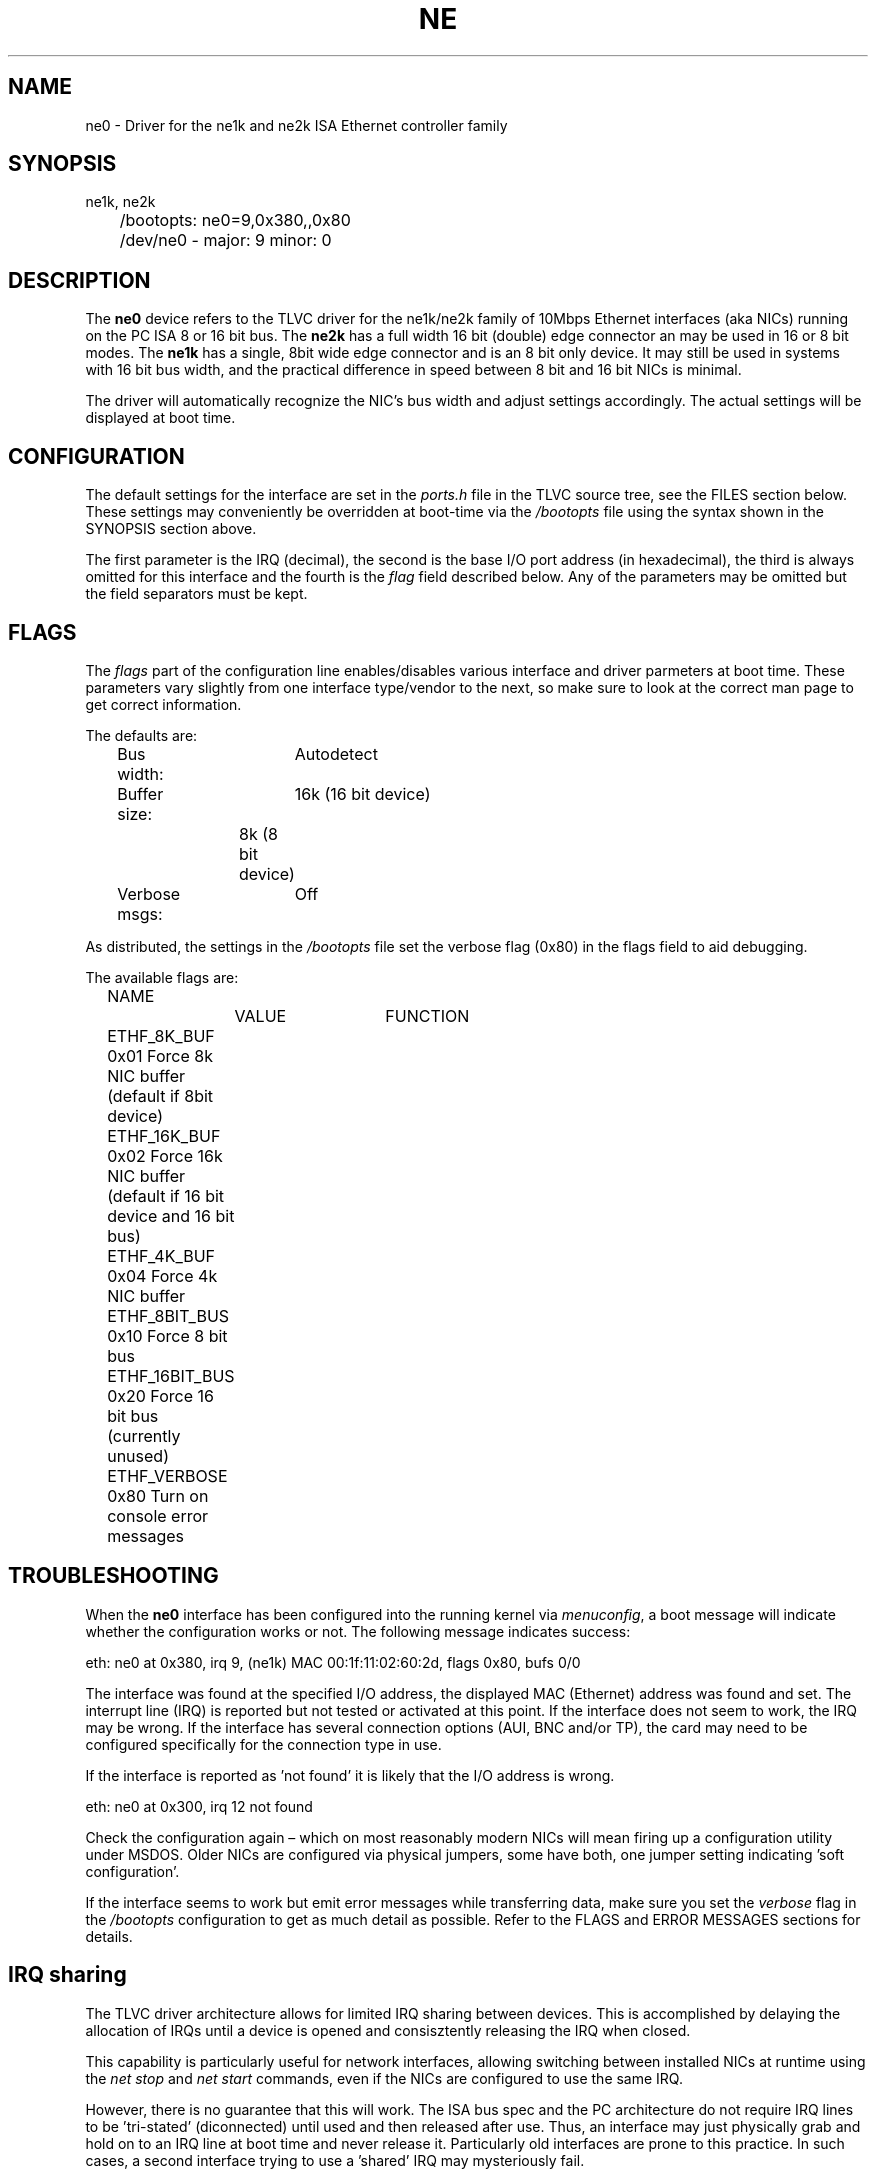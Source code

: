 .TH NE 4
.SH NAME
ne0 \- Driver for the ne1k and ne2k ISA Ethernet controller family
.SH SYNOPSIS
.nf
ne1k, ne2k
	/bootopts: ne0=9,0x380,,0x80
	/dev/ne0 - major: 9 minor: 0
.fi
.SH DESCRIPTION
The \fBne0\fP 
device refers to the TLVC driver for the ne1k/ne2k family of 10Mbps 
Ethernet interfaces (aka NICs) running
on the PC ISA 8 or 16 bit bus. The 
\fBne2k\fP
has a full width 16 bit (double) edge connector an may be used in 16 or 8 bit modes. The
.B ne1k
has a single, 8bit wide edge connector and is an 8 bit only device. It may still be used in
systems with 16 bit bus width, and the practical difference in speed between 8 bit and 16 bit
NICs is minimal.
.PP
The driver will automatically recognize the NIC's bus width and adjust settings accordingly. 
The actual settings will be displayed at boot time.
.SH CONFIGURATION
The default settings for the interface are set in the
.I ports.h 
file in the TLVC source tree, see the FILES section below. These settings may conveniently
be overridden at boot-time via the
.I /bootopts
file using the syntax shown in the SYNOPSIS section above.
.PP
The first parameter is the IRQ (decimal), 
the second is the base I/O port address (in hexadecimal), the third is always omitted for this 
interface and the fourth is the 
\fIflag\fP
field described below. Any of the parameters may be omitted but the field separators must be kept.
.SH FLAGS
The 
.I flags 
part of the configuration line enables/disables various interface and driver parmeters at boot time.
These parameters vary slightly from one interface type/vendor to the next, so make sure to 
look at the correct man page to get correct information.
.PP
The defaults are:
.nf
	Bus width:	Autodetect
	Buffer size:	16k (16 bit device)
			8k  (8 bit device)
	Verbose msgs:	Off
.fi
.PP
As distributed, the settings in the 
.I /bootopts
file set the verbose flag (0x80) in the flags field to aid debugging.
.PP
The available flags are:
.PP
.nf
	NAME		VALUE	FUNCTION
	ETHF_8K_BUF     0x01    Force  8k NIC buffer (default if 8bit device)
	ETHF_16K_BUF    0x02    Force 16k NIC buffer (default if 16 bit device and 16 bit bus)
	ETHF_4K_BUF     0x04    Force  4k NIC buffer
	ETHF_8BIT_BUS   0x10    Force  8 bit bus
	ETHF_16BIT_BUS  0x20    Force 16 bit bus (currently unused)
	ETHF_VERBOSE    0x80    Turn on console error messages
.fi

.SH TROUBLESHOOTING
When the \fBne0\fP
interface has been configured into the running kernel via
\fImenuconfig\fP,
a boot message will indicate whether the configuration works or not. The following message indicates success:
.PP
.nf
eth: ne0 at 0x380, irq 9, (ne1k) MAC 00:1f:11:02:60:2d, flags 0x80, bufs 0/0
.fi
.PP
The interface was found at the specified I/O address, the displayed MAC (Ethernet) address 
was found and set. 
The interrupt line (IRQ) is reported but not tested or activated at this point. If the interface does 
not seem to work, the IRQ may be wrong.  
If the interface has several connection options (AUI, BNC and/or TP), the card may need to 
be configured specifically for the connection type in use.
.PP
If the interface is reported as 'not found' it is likely that the I/O address is wrong. 
.PP
.nf
eth: ne0 at 0x300, irq 12 not found
.fi
.PP
Check the configuration again – which on most reasonably modern NICs will mean firing 
up a configuration utility under MSDOS. Older NICs are configured via physical jumpers,
some have both, one jumper setting indicating 'soft configuration'.
.PP
If the interface seems to work but emit error messages while transferring data, make sure you set 
the
.I verbose
flag in the 
.I /bootopts 
configuration to get as much detail as possible. Refer to the FLAGS and ERROR MESSAGES sections
for details.
.SH IRQ sharing
The TLVC driver architecture allows for limited IRQ sharing between devices. This 
is accomplished by delaying the allocation of IRQs until a device is opened and 
consisztently releasing the IRQ when closed. 
.PP
This capability is particularly useful for network interfaces, allowing switching between installed
NICs at runtime using the
.I net stop
and 
.I net start
commands, even if the NICs are configured to use the same IRQ.
.PP
However, there is no guarantee that this will work. The ISA bus spec and the PC architecture do not 
require IRQ lines to be 'tri-stated' (diconnected) until used and then released after use. Thus, an 
interface may just physically grab and hold on to an IRQ line at boot time and never release it. 
Particularly old interfaces are prone to this practice. In such cases, a second interface trying to
use a 'shared' IRQ may mysteriously fail.
.SH 16 VS 8 BIT
The  most significant difference between the 
.B ne1k
and the
.B ne2k
is the bus width. The former supports the original PC/XT ISA 8 bit bus, the latter 
allows the full PC/AT 16 bit ISA bus to be used. Less obvious is the difference
in buffer space on the interface itself.
.PP
While both types of NICs may have 16k bytes of on board buffer for packet data, the 
.B ne1k
may use only 8k for technical resons (some really old versions of the
.B ne1k
may actually have only 8k bytes of memory). This applies even to 16 bit NICs when used
in 8 bit mode. The driver will automatically select the appropriate buffer size, which 
may also be manually overridden by the
.I flag
settings discussed above.
If this turns out to be a problem, it is advisable to either use kernel buffers
(see below) or reduce the 
.i mtu=
setting in 
.IR /etc/net.cnf .
Values like 1000 and 800 have been found to work well.
Such buffer overruns will be reported to the console and may be accompanied by 
TCP retransmission messages if 
.I ktcp
TCP debugging is turned on.
.PP
While the driver chooses optimal values for both interface types, boot-flags are 
available to force the NICs
to use other buffer sizes. Such changes are useful for debugging and should be used with care.
.SH Kernel Buffers
Under heavy load, the limited NIC buffer space may cause lost packets and thus negatively affect
performance, in particular on slow (XT class) systems. 
In order to alleviate this - and at the obvious cost of using more memory, the 
.B ne2k
driver may be configured to use kernel buffers for inbound as well as outbund traffic.
This is particularly attractive for inbound packets. Because
of the network software architecture, extra transmit buffers have minimal if any effect,
and is primarily useful for experimentation and testing.
.PP
Network buffers are enabled by default and configured via the 
.I netbuf.h
file in the network driver directory - 
.I tlvc/arch/i86/drivers/net.
when enabled, the number of buffers default to 2 receive, 0 transmit, and may be adjusted
via the
.I netbufs=
directive in 
.IR /bootopts .
The syntax is
.I netbufs=x,y
where x is the number of receive buffers, y is transmit buffers. 0,0 is a perfectly valid choice and
optimal for fast systems.
.PP
Each buffer is approximately 1.5k bytes (1 ethernet packet) and are allocated from the kernel heap.
Being a limited resource, overallocation may cause the system to fail at boot time or at run time. 
Keeping the total number of buffers below 5 is recommended. The number of buffers actually used
is printed at boot time when the interface is detected and configured.
.SH MAC address
The
.I ne2k
driver also allows the low level MAC (ethernet) address to be set at boot time, via the
.I mac=
directive in
.IR /boototps .
Six hexadecimal valies are expected, separated by colons.
.PP
The primary purpose of this option is to accomodate NICs that either do not have their MAC address 
stored on the card or the address is stored in a non-standard way, unaccesible by the driver. When 
present, the 
.I /bootopts
value will be used. Make sure to comment it out or delete it if this is not desirable.
.SH DIAGNOSTICS
The driver will emit the following error messages, some of them only if the verbose flag has been set.
.PP
.nf
\fIne0: Damaged packet, hdr 0x%x %u, buffer cleared\fR
.fi
A damaged packet was found in the NICs buffer and is discarded, which will case a retransmit
if part of a TCP session. This will normally happen only if an 8 bit interface is run with 
16k buffer memory enabled. The numbers reported are from the interface's buffer header and
of interest only to driver developers.
.PP
.nf
\fIne0: Rcv oflow (0x%x), keep %d\fR
.fi
The interface was unable to handle the amount of incoming traffic and had to discard one or more packets.
Since incoming packets are transferred directly from the interface buffer to user space,
with no buffering by the operating system, this may happen frequently when under heavy load, 
in particular when using the 
.BR ne1k .
The first number is a status code from the interface, the second is the number of packets
kept in the interface's buffer. 
.PP
.nf
\fIne0: TX-error, status 0x%x\fR
.fi
A link level error happened during transmit. This should not happen and may 
indicate a physical problem with the network. In rare cases it may be an indication that
the network is really busy. Remember that these interfaces are 10Mbps, more often than 
not connected to a switch carrying Fast Ethernet or Gigabit Ethernet traffic. The broadcast
traffic on such segment may have bursts that the old interfaces have a hard time keeping up with.
This message is informational.
.PP
.nf
\fIne0: RX-error, status 0x%x\fR
.fi
A link level error happened during receive. This should not happen but may occur 
under heavy load when using the
.B ne1k
interface. It may also indicate physical problems with the network segment. This message is informational
and will be suppressed if the verbose flag is off.
.PP
.nf
\fIne0: Unable to use IRQ %d (errno %d)\fR
.fi
An interface is already using this  IRQ. 
Network and other ISA interfaces are configured during boot, but the IRQ is assigned at runtime,
when the actual interface is opened. Hence, it's OK to see several interfaces reporting the same IRQ at boot time.
However, if the IRQ is already taken when a device is opened, this error message will be triggered.
The conflict may be remedied by closing the offending device, but since the ISA bus does not
provide any standardized mechanism for releasing IRQs, it may be necessary to reboot in order to
reassign an IRQ.
.PP
.nf
\fIne0: No MAC address\fR
.fi
A boot time message indicateing that the driver was unable to extract the MAC address from the interface, 
and the configuration was aborted. 

.SH IOCTLs
The driver supports the following IOCTL calls:
.PP
.nf
	NAME		     PARAMETER		PURPOSE
	IOCTL_ETH_ADDR_GET   char[6]		Get MAC address
	IOCTL_ETH_ADDR_SET   char[6]		Set MAC address
	IOCTL_ETH_GETSTAT    struct netif_stat	Get stats from device
.fi
.PP
The 
.I ADDR_SET
ioctl is currently unused and disabled.

.SH FILES
/dev/ne0, /bootopts, /etc/net.cfg, tlvc/include/arch/ports.h, tlvc/arch/i86/drivers/net/netbufs.h
.SH "SEE ALSO"
.BR ktcp (1),
.BR wd0 (4),
.BR le0 (4),
.BR ie0 (4),
.BR 3c0 (4).
.SH AUTHOR
Rewritten for ELKS 2020-2022 and for TLVC 2023-2025 by Helge Skrivervik, helge@skrivervik.com
